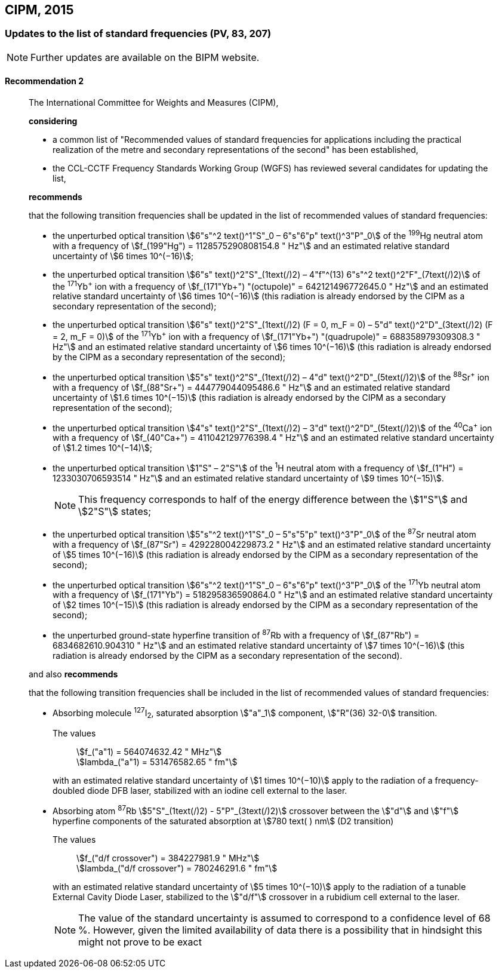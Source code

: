 [[cipm2015]]
== CIPM, 2015

[[cipm2015r2]]
=== Updates to the list of standard frequencies (PV, 83, 207)

NOTE: Further updates are available on the BIPM website.

[[cipm2015r2r2]]
==== Recommendation 2
____

The International Committee for Weights and Measures (CIPM),

*considering*

* a common list of "Recommended values of standard frequencies for applications including the practical realization of the metre and secondary representations of the second" has been established, 
* the CCL-CCTF Frequency Standards Working Group (WGFS) has reviewed several candidates for updating the list,

*recommends*

that the following transition frequencies shall be updated in the list of recommended values of standard frequencies:

* the unperturbed optical transition stem:[6"s"^2 text()^1"S"_0 – 6"s"6"p" text()^3"P"_0] of the ^199^Hg neutral atom with a frequency of stem:[f_(199"Hg") = 1128575290808154.8 " Hz"] and an estimated relative standard uncertainty of stem:[6 times 10^(−16)]; 
* the unperturbed optical transition stem:[6"s" text()^2"S"_(1text(/)2) – 4"f"^(13) 6"s"^2 text()^2"F"_(7text(/)2)] of the ^171^Yb^\+^ ion with a frequency of stem:[f_(171"Yb+") "(octupole)" = 642121496772645.0 " Hz"] and an estimated relative standard uncertainty of stem:[6 times 10^(−16)] (this radiation is already endorsed by the CIPM as a secondary representation of the second); 
* the unperturbed optical transition stem:[6"s" text()^2"S"_(1text(/)2) (F = 0, m_F = 0) – 5"d" text()^2"D"_(3text(/)2) (F = 2, m_F = 0)] of the ^171^Yb^\+^ ion with a frequency of stem:[f_(171"Yb+") "(quadrupole)" = 688358979309308.3 " Hz"] and an estimated relative standard uncertainty of stem:[6 times 10^(−16)] (this radiation is already endorsed by the CIPM as a secondary representation of the second); 
* the unperturbed optical transition stem:[5"s" text()^2"S"_(1text(/)2) – 4"d" text()^2"D"_(5text(/)2)] of the ^88^Sr^\+^ ion with a frequency of stem:[f_(88"Sr+") = 444779044095486.6 " Hz"] and an estimated relative standard uncertainty of stem:[1.6 times 10^(−15)] (this radiation is already endorsed by the CIPM as a secondary representation of the second); 
* the unperturbed optical transition stem:[4"s" text()^2"S"_(1text(/)2) – 3"d" text()^2"D"_(5text(/)2)] of the ^40^Ca^\+^ ion with a frequency of stem:[f_(40"Ca+") = 411042129776398.4 " Hz"] and an estimated relative standard uncertainty of stem:[1.2 times 10^(−14)];
* the unperturbed optical transition stem:[1"S" – 2"S"] of the ^1^H neutral atom with a frequency of stem:[f_(1"H") = 1233030706593514 " Hz"] and an estimated relative standard uncertainty of stem:[9 times 10^(−15)].
+
--
NOTE: This frequency corresponds to half of the energy difference between the stem:[1"S"] and stem:[2"S"] states;
--
* the unperturbed optical transition stem:[5"s"^2 text()^1"S"_0 – 5"s"5"p" text()^3"P"_0] of the ^87^Sr neutral atom with a frequency of stem:[f_(87"Sr") = 429228004229873.2 " Hz"] and an estimated relative standard uncertainty of stem:[5 times 10^(−16)] (this radiation is already endorsed by the CIPM as a secondary representation of the second); 
* the unperturbed optical transition stem:[6"s"^2 text()^1"S"_0 – 6"s"6"p" text()^3"P"_0] of the ^171^Yb neutral atom with a frequency of stem:[f_(171"Yb") = 518295836590864.0 " Hz"] and an estimated relative standard uncertainty of stem:[2 times 10^(−15)] (this radiation is already endorsed by the CIPM as a secondary representation of the second); 
* the unperturbed ground-state hyperfine transition of ^87^Rb with a frequency of stem:[f_(87"Rb") = 6834682610.904310 " Hz"] and an estimated relative standard uncertainty of stem:[7 times 10^(−16)] (this radiation is already endorsed by the CIPM as a secondary representation of the second). 

and also *recommends*

that the following transition frequencies shall be included in the list of recommended values of standard frequencies:

* Absorbing molecule ^127^I~2~, saturated absorption stem:["a"_1] component, stem:["R"(36) 32-0] transition.
+
--
[align=left]
The values:: stem:[f_("a"1) = 564074632.42 " MHz"] +
stem:[lambda_("a"1) = 531476582.65 " fm"]

with an estimated relative standard uncertainty of stem:[1 times 10^(−10)] apply to the radiation of a frequency-doubled diode DFB laser, stabilized with an iodine cell external to the laser.
--
* Absorbing atom ^87^Rb stem:[5"S"_(1text(/)2) - 5"P"_(3text(/)2)] crossover between the stem:["d"] and stem:["f"] hyperfine components of the saturated absorption at stem:[780 text( ) nm] (D2 transition)
+
--
[align=left]
The values:: stem:[f_("d/f crossover") = 384227981.9 " MHz"] +
stem:[lambda_("d/f crossover") = 780246291.6 " fm"]

with an estimated relative standard uncertainty of stem:[5 times 10^(−10)] apply to the radiation of a tunable External Cavity Diode Laser, stabilized to the stem:["d/f"] crossover in a rubidium cell external to the laser.

NOTE: The value of the standard uncertainty is assumed to correspond to a confidence level of 68 %. However, given the limited availability of data there is a possibility that in hindsight this might not prove to be exact
--
____


